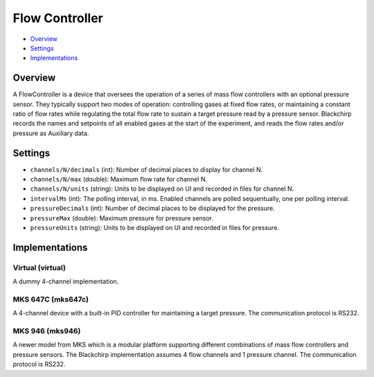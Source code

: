 Flow Controller
===============

* Overview_
* Settings_
* Implementations_

Overview
--------

A FlowController is a device that oversees the operation of a series of mass flow controllers with an optional pressure sensor. They typically support two modes of operation: controlling gases at fixed flow rates, or maintaining a constant ratio of flow rates while regulating the total flow rate to sustain a target pressure read by a pressure sensor. Blackchirp records the names and setpoints of all enabled gases at the start of the experiment, and reads the flow rates and/or pressure as Auxiliary data.

Settings
--------

* ``channels/N/decimals`` (int): Number of decimal places to display for channel N.
* ``channels/N/max`` (double): Maximum flow rate for channel N.
* ``channels/N/units`` (string): Units to be displayed on UI and recorded in files for channel N.
* ``intervalMs`` (int): The polling interval, in ms. Enabled channels are polled sequentually, one per polling interval.
* ``pressureDecimals`` (int): Number of decimal places to be displayed for the pressure.
* ``pressureMax`` (double): Maximum pressure for pressure sensor.
* ``pressureUnits`` (string): Units to be displayed on UI and recorded in files for pressure.


Implementations
---------------

Virtual (virtual)
.................

A dummy 4-channel implementation.

MKS 647C (mks647c)
..................

A 4-channel device with a built-in PID controller for maintaining a target pressure. The communication protocol is RS232.

MKS 946 (mks946)
..................

A newer model from MKS which is a modular platform supporting different combinations of mass flow controllers and pressure sensors. The Blackchirp implementation assumes 4 flow channels and 1 pressure channel. The communication protocol is RS232.
